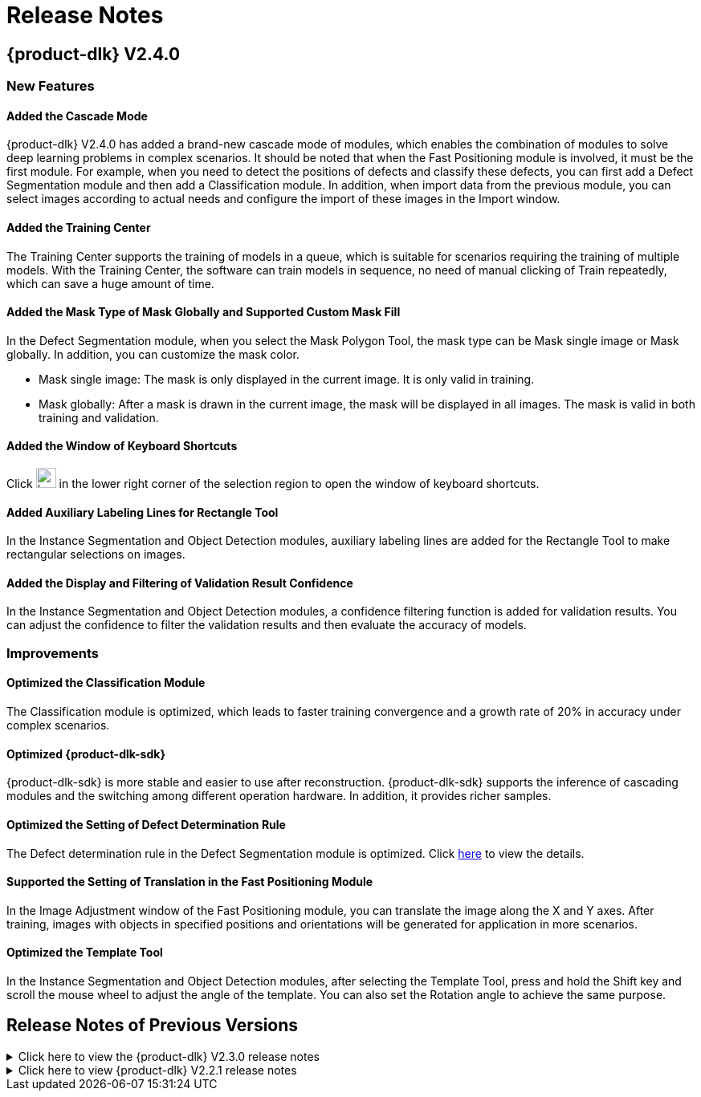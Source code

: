 = Release Notes
:imagesdir: ../images/
:experimental:

== {product-dlk} V2.4.0

=== New Features

==== Added the Cascade Mode

{product-dlk} V2.4.0 has added a brand-new cascade mode of modules, which enables the combination of modules to solve deep learning problems in complex scenarios. It should be noted that when the Fast Positioning module is involved, it must be the first module. For example, when you need to detect the positions of defects and classify these defects, you can first add a Defect Segmentation module and then add a Classification module. In addition, when import data from the previous module, you can select images according to actual needs and configure the import of these images in the Import window.

==== Added the Training Center

The Training Center supports the training of models in a queue, which is suitable for scenarios requiring the training of multiple models. With the Training Center, the software can train models in sequence, no need of manual clicking of Train repeatedly, which can save a huge amount of time.

==== Added the Mask Type of Mask Globally and Supported Custom Mask Fill

In the Defect Segmentation module, when you select the Mask Polygon Tool, the mask type can be Mask single image or Mask globally. In addition, you can customize the mask color.

* Mask single image: The mask is only displayed in the current image. It is only valid in training.
* Mask globally: After a mask is drawn in the current image, the mask will be displayed in all images. The mask is valid in both training and validation.

==== Added the Window of Keyboard Shortcuts

Click image:keyboard-shortcut-keyboard.png[width=25,fit=line] in the lower right corner of the selection region to open the window of keyboard shortcuts.

==== Added Auxiliary Labeling Lines for Rectangle Tool

In the Instance Segmentation and Object Detection modules, auxiliary labeling lines are added for the Rectangle Tool to make rectangular selections on images.

==== Added the Display and Filtering of Validation Result Confidence

In the Instance Segmentation and Object Detection modules, a confidence filtering function is added for validation results. You can adjust the confidence to filter the validation results and then evaluate the accuracy of models.

=== Improvements

==== Optimized the Classification Module

The Classification module is optimized, which leads to faster training convergence and a growth rate of 20% in accuracy under complex scenarios.

==== Optimized {product-dlk-sdk}

{product-dlk-sdk} is more stable and easier to use after reconstruction.
{product-dlk-sdk} supports the inference of cascading modules and the switching among different operation hardware. In addition, it provides richer samples.

==== Optimized the Setting of Defect Determination Rule

The Defect determination rule in the Defect Segmentation module is optimized. Click xref:algorithm-modules:defect-segmentation-determination-rule.adoc[here] to view the details.

==== Supported the Setting of Translation in the Fast Positioning Module

In the Image Adjustment window of the Fast Positioning module, you can translate the image along the X and Y axes. After training, images with objects in specified positions and orientations will be generated for application in more scenarios.

==== Optimized the Template Tool

In the Instance Segmentation and Object Detection modules, after selecting the Template Tool, press and hold the Shift key and scroll the mouse wheel to adjust the angle of the template. You can also set the Rotation angle to achieve the same purpose.


== Release Notes of Previous Versions

.Click here to view the {product-dlk} V2.3.0 release notes
[%collapsible]
====

*{product-dlk} V2.3.0 Release Notes*

* Graphics Card Driver Requirement
+
Before using {product-dlk} V2.3.0, please upgrade the graphics card driver to 472.50 or above.

* Improved the Training Speed
+
Optimized the algorithms, and thus significantly improved the speed of model training. Only the optimal model is saved during training, and the training cannot be stopped halfway.

* Added the Smart Labeling Tool
+
For modules including Defect Segmentation, Instance Segmentation, and Object Detection, you can do smart labeling by selecting the Smart Labeling Tool, clicking the objects to be labeled, right-clicking to undo the redundant selection, and pressing the Enter key to complete the labeling.

* Added the Function of Adding/Removing Vertices for the Polygon Tool
+
For the Instance Segmentation and Object Detection modules, after labeling with the Polygon Tool, if the selection needs to be modified, you can left-click the line segment between two vertices to add a vertice, or right-click a vertice to remove it.

* Added the Template Tool
+
For the Instance Segmentation and Object Detection modules, you can use the Template Tool to set the selection as a template. The template can be applied by simply clicking the images. It is suitable for scenarios where there are multiple neatly-arranged objects of the same type in an image, and it improves labeling efficiency.

* Added the Function of Preview by Zooming
+
Support previewing full images and cropped cell images.

* Optimized the Grid Cutting Tool
+
Optimized the Grid Cutting Tool. After cutting the image by the grid, you can select a cell image by checking the box in the upper left corner of the cell image, and you can preview the image by clicking on the button in the upper right corner of the cell.

* Optimized the Data Filtering Mechanism
+
Added options for filtering results: “Correct results”, “Wrong results”, “False negative”, and “False positive”. Added options for filtering data types: “Labeled as OK” and “Labeled as NG”.

* Built-in Deep Learning Environment
+
The deep learning environment is built into the software {product-dlk}, and the models can be trained without a separately installed environment.

====

.Click here to view {product-dlk} V2.2.1 release notes
[%collapsible]
====

*{product-dlk} V2.2.1 Release Notes*

* Added the Function of Showing the Class Activation Maps for Module Classification
+
After the model is trained, click btn:[Generate CAM]. The class activation maps show the weights of the features in the form of heat maps; the model classifies an image into its class according to these features. Image regions with warmer colors have higher weights for classifying the image into its class.

* Supported Validation and Export of CPU Models

** *Classification and Object Detection*: After training is completed, select the deployment device as CPU or GPU before exporting the model.

** *Instance Segmentation*: Before training the model, set the training parameters. When exporting a model, select the deployment device as CPU/GPU:

*** CPU lightweight model: Before training the model, set the training parameter *Model type* to *Lite (better with CPU deployment)*. When exporting the model for deployment, set *Deployment device* to *CPU* or *GPU*.

*** GPU standard model: Before training the model, set the training parameter *Model type* to *Normal (better with GPU deployment)*. When exporting the model for deployment, set *Deployment device* to *GPU*.

====


